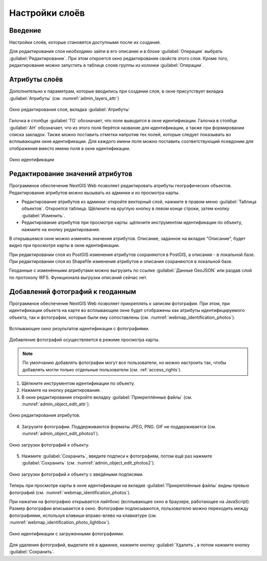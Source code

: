 .. sectionauthor:: Артём Светлов <artem.svetlov@nextgis.ru>

.. _change_layers:

Настройки слоёв
================================

Введение
---------

Настройки слоёв, которые становятся доступными после их создания.

Для редактирования слоя необходимо зайти в его описание и в блоке :guilabel:`Операции` выбрать :guilabel:`Редактирование`. При этом откроется окно редактирования свойств этого слоя. Кроме того, редактирование можно запустить в таблице слоев группы из колонки :guilabel:`Операции`.

.. _attributes:

Атрибуты слоёв
---------------

Дополнительно к параметрам, которые вводились при создании слоя, в окне присутствует вкладка :guilabel:`Атрибуты` (см. :numref:`admin_layers_attr`)


.. figure:: _static/admin_layers_attr.png
   :name: admin_layers_attr
   :align: center
   :width: 18cm

   Окно редактирования слоя, вкладка :guilabel:`Атрибуты`

Галочка в столбце :guilabel:`ТО` обозначает, что поле выводится в окне идентификации.
Галочка в столбце :guilabel:`АН` обозначает, что из этого поля берётся название для идентификации, а также при формировании списка закладок. Также можно поставить отметки напротив тех полей, которые следует показывать во всплывающем окне идентификации. Для каждого имени поля можно поставить соответствующий псевдоним для отображения вместо имени поля в окне идентификации.


.. figure:: _static/webmap_identification.png
   :name: webmap_identification
   :align: center
   :width: 18cm

   Окно идентификации

.. _attributes-edit:

Редактирование значений атрибутов
----------------------------------

Программное обеспечение NextGIS Web позволяет редактировать атрибуты географических объектов. Редактирование атрибутов можно вызывать из админки и из просмотра карты. 

* Редактирование атрибутов из админки: откройте векторный слой, нажмите в правом меню :guilabel:`Таблица объектов`. Откроется таблица. Щёлкните на круглую кнопку в левом конце строки, затем кнопку :guilabel:`Изменить`.

* Редактирование атрибутов при просмотре карты: щёлкните инструментом идентификации по объекту, нажмите на кнопку редактирования.

В открывшемся окне можно изменять значения атрибутов. 
Описание, заданное на вкладке "Описание", будет видно при просмотре карты в окне идентификации. 

При редактировании слоя из PostGIS изменения атрибутов сохраняются в PostGIS, а описания - в локальной базе. 
При редактировании слоя из Shapefile изменения атрибутов и описания сохраняются в локальной базе. 

Геоданные с изменёнными атрибутами можно выгрузить по ссылке  :guilabel:`Данные GeoJSON` или раздав слой по протоколу WFS. Функционала выгрузки описаний сейчас нет.


.. _add-photos:

Добавлений фотографий к геоданным
----------------------------------

Программное обеспечение NextGIS Web позволяет прикреплять к записям фотографии. При этом, при идентификации объекта на карте во всплывающем окне будет отображены как атрибуты идентифицируемого объекта, так и фотографии, которые были ему сопоставлены (см. :numref:`webmap_identification_photos`).

.. figure:: _static/webmap_identification_photos.png
   :name: webmap_identification_photos
   :align: center
   :width: 18cm

   Всплывающее окно результатов идентификации с фотографиями.


Добавление фотографий осуществляется в режиме просмотра карты. 

.. note:: По умолчанию добавлять фотографии могут все пользователи, но можно настроить так, чтобы добавлять могли только отдельные пользователи (см. :ref:`access_rights`).

1. Щёлкните инструментом идентификации по объекту.

2. Нажмите на кнопку редактирования.

3. В окне редактирования откройте вкладку :guilabel:`Прикреплённые файлы` (см. :numref:`admin_object_edit_attr`).

.. figure:: _static/admin_object_edit_attr.png
   :name: admin_object_edit_attr
   :align: center
   :width: 18cm

   Окно редактирования атрибутов.


4. Загрузите фотографии. Поддерживаются форматы JPEG, PNG. GIF не поддерживается (см. :numref:`admin_object_edit_photos1`).

.. figure:: _static/admin_object_edit_photos1.png
   :name: admin_object_edit_photos1
   :align: center
   :width: 18cm

   Окно загрузки фотографий к объекту.

 
5. Нажмите :guilabel:`Сохранить`, введите подписи к фотографиям, потом ещё раз нажмите :guilabel:`Сохранить`  (см. :numref:`admin_object_edit_photos2`).

.. figure:: _static/admin_object_edit_photos2.png
   :name: admin_object_edit_photos2
   :align: center
   :width: 18cm

   Окно загрузки фотографий к объекту с введёными подписями.

Теперь при просмотре карты в окне идентификации на вкладке :guilabel:`Прикреплённые файлы` видны превью фотографий  (см. :numref:`webmap_identification_photos`).


При нажатии на фотографию открывается лайтбокс (всплывающее окно в браузере, работающее на JavaScript). Размер фотографии вписывается в окно. Фотографии подписываются, пользователю можно переходить между фотографиями, используя клавиши вправо-влево на клавиатуре (см. :numref:`webmap_identification_photo_lightbox`).

.. figure:: _static/webmap_identification_photo_lightbox.png
   :name: webmap_identification_photo_lightbox
   :align: center
   :width: 18cm

   Окно идентификации с загруженными фотографиями.  


Для удаления фотографий, выделите её в админке, нажмите кнопку :guilabel:`Удалить`, а потом нажмите кнопку :guilabel:`Сохранить`.


